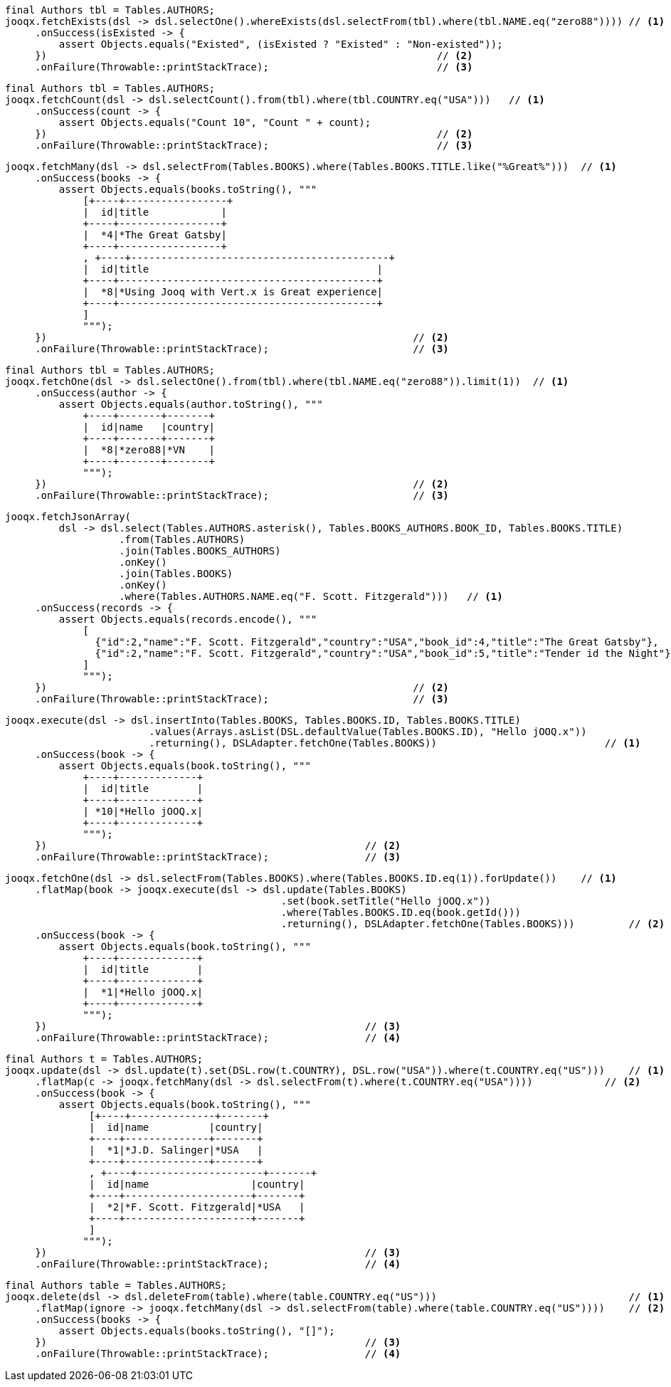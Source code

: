 // tag::fetchExists[]
[source,java,subs="attributes,verbatim"]
----
final Authors tbl = Tables.AUTHORS;
jooqx.fetchExists(dsl -> dsl.selectOne().whereExists(dsl.selectFrom(tbl).where(tbl.NAME.eq("zero88")))) // <1>
     .onSuccess(isExisted -> {
         assert Objects.equals("Existed", (isExisted ? "Existed" : "Non-existed"));
     })                                                                 // <2>
     .onFailure(Throwable::printStackTrace);                            // <3>
----
// end::fetchExists[]
// tag::fetchCount[]
[source,java,subs="attributes,verbatim"]
----
final Authors tbl = Tables.AUTHORS;
jooqx.fetchCount(dsl -> dsl.selectCount().from(tbl).where(tbl.COUNTRY.eq("USA")))   // <1>
     .onSuccess(count -> {
         assert Objects.equals("Count 10", "Count " + count);
     })                                                                 // <2>
     .onFailure(Throwable::printStackTrace);                            // <3>
----
// end::fetchCount[]
// tag::fetchMany[]
[source,java,subs="attributes,verbatim"]
----
jooqx.fetchMany(dsl -> dsl.selectFrom(Tables.BOOKS).where(Tables.BOOKS.TITLE.like("%Great%")))  // <1>
     .onSuccess(books -> {
         assert Objects.equals(books.toString(), """
             [+----+-----------------+
             |  id|title            |
             +----+-----------------+
             |  *4|*The Great Gatsby|
             +----+-----------------+
             , +----+-------------------------------------------+
             |  id|title                                      |
             +----+-------------------------------------------+
             |  *8|*Using Jooq with Vert.x is Great experience|
             +----+-------------------------------------------+
             ]
             """);
     })                                                             // <2>
     .onFailure(Throwable::printStackTrace);                        // <3>
----
// end::fetchMany[]
// tag::fetchOne[]
[source,java,subs="attributes,verbatim"]
----
final Authors tbl = Tables.AUTHORS;
jooqx.fetchOne(dsl -> dsl.selectOne().from(tbl).where(tbl.NAME.eq("zero88")).limit(1))  // <1>
     .onSuccess(author -> {
         assert Objects.equals(author.toString(), """
             +----+-------+-------+
             |  id|name   |country|
             +----+-------+-------+
             |  *8|*zero88|*VN    |
             +----+-------+-------+
             """);
     })                                                             // <2>
     .onFailure(Throwable::printStackTrace);                        // <3>
----
// end::fetchOne[]
// tag::joinQuery[]
[source,java,subs="attributes,verbatim"]
----
jooqx.fetchJsonArray(
         dsl -> dsl.select(Tables.AUTHORS.asterisk(), Tables.BOOKS_AUTHORS.BOOK_ID, Tables.BOOKS.TITLE)
                   .from(Tables.AUTHORS)
                   .join(Tables.BOOKS_AUTHORS)
                   .onKey()
                   .join(Tables.BOOKS)
                   .onKey()
                   .where(Tables.AUTHORS.NAME.eq("F. Scott. Fitzgerald")))   // <1>
     .onSuccess(records -> {
         assert Objects.equals(records.encode(), """
             [
               {"id":2,"name":"F. Scott. Fitzgerald","country":"USA","book_id":4,"title":"The Great Gatsby"},
               {"id":2,"name":"F. Scott. Fitzgerald","country":"USA","book_id":5,"title":"Tender id the Night"}
             ]
             """);
     })                                                             // <2>
     .onFailure(Throwable::printStackTrace);                        // <3>
----
// end::joinQuery[]
// tag::insert[]
[source,java,subs="attributes,verbatim"]
----
jooqx.execute(dsl -> dsl.insertInto(Tables.BOOKS, Tables.BOOKS.ID, Tables.BOOKS.TITLE)
                        .values(Arrays.asList(DSL.defaultValue(Tables.BOOKS.ID), "Hello jOOQ.x"))
                        .returning(), DSLAdapter.fetchOne(Tables.BOOKS))                            // <1>
     .onSuccess(book -> {
         assert Objects.equals(book.toString(), """
             +----+-------------+
             |  id|title        |
             +----+-------------+
             | *10|*Hello jOOQ.x|
             +----+-------------+
             """);
     })                                                     // <2>
     .onFailure(Throwable::printStackTrace);                // <3>
----
// end::insert[]
// tag::selectForUpdate[]
[source,java,subs="attributes,verbatim"]
----
jooqx.fetchOne(dsl -> dsl.selectFrom(Tables.BOOKS).where(Tables.BOOKS.ID.eq(1)).forUpdate())    // <1>
     .flatMap(book -> jooqx.execute(dsl -> dsl.update(Tables.BOOKS)
                                              .set(book.setTitle("Hello jOOQ.x"))
                                              .where(Tables.BOOKS.ID.eq(book.getId()))
                                              .returning(), DSLAdapter.fetchOne(Tables.BOOKS)))         // <2>
     .onSuccess(book -> {
         assert Objects.equals(book.toString(), """
             +----+-------------+
             |  id|title        |
             +----+-------------+
             |  *1|*Hello jOOQ.x|
             +----+-------------+
             """);
     })                                                     // <3>
     .onFailure(Throwable::printStackTrace);                // <4>
----
// end::selectForUpdate[]
// tag::updateMany[]
[source,java,subs="attributes,verbatim"]
----
final Authors t = Tables.AUTHORS;
jooqx.update(dsl -> dsl.update(t).set(DSL.row(t.COUNTRY), DSL.row("USA")).where(t.COUNTRY.eq("US")))    // <1>
     .flatMap(c -> jooqx.fetchMany(dsl -> dsl.selectFrom(t).where(t.COUNTRY.eq("USA"))))            // <2>
     .onSuccess(book -> {
         assert Objects.equals(book.toString(), """
              [+----+--------------+-------+
              |  id|name          |country|
              +----+--------------+-------+
              |  *1|*J.D. Salinger|*USA   |
              +----+--------------+-------+
              , +----+---------------------+-------+
              |  id|name                 |country|
              +----+---------------------+-------+
              |  *2|*F. Scott. Fitzgerald|*USA   |
              +----+---------------------+-------+
              ]
             """);
     })                                                     // <3>
     .onFailure(Throwable::printStackTrace);                // <4>
----
// end::updateMany[]
// tag::delete[]
[source,java,subs="attributes,verbatim"]
----
final Authors table = Tables.AUTHORS;
jooqx.delete(dsl -> dsl.deleteFrom(table).where(table.COUNTRY.eq("US")))                                // <1>
     .flatMap(ignore -> jooqx.fetchMany(dsl -> dsl.selectFrom(table).where(table.COUNTRY.eq("US"))))    // <2>
     .onSuccess(books -> {
         assert Objects.equals(books.toString(), "[]");
     })                                                     // <3>
     .onFailure(Throwable::printStackTrace);                // <4>
----
// end::delete[]